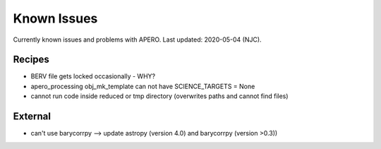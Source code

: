
.. _known_issues:

************************************************************************************
Known Issues
************************************************************************************

Currently known issues and problems with APERO.
Last updated: 2020-05-04 (NJC).

=======================================
Recipes
=======================================

* BERV file gets locked occasionally - WHY?
* apero_processing obj_mk_template can not have SCIENCE_TARGETS = None
* cannot run code inside reduced or tmp directory (overwrites paths and cannot find files)

=======================================
External
=======================================

* can't use barycorrpy --> update astropy (version 4.0) and barycorrpy (version >0.3))

.. only:: html

  :ref:`Back to top <known_issues>`

